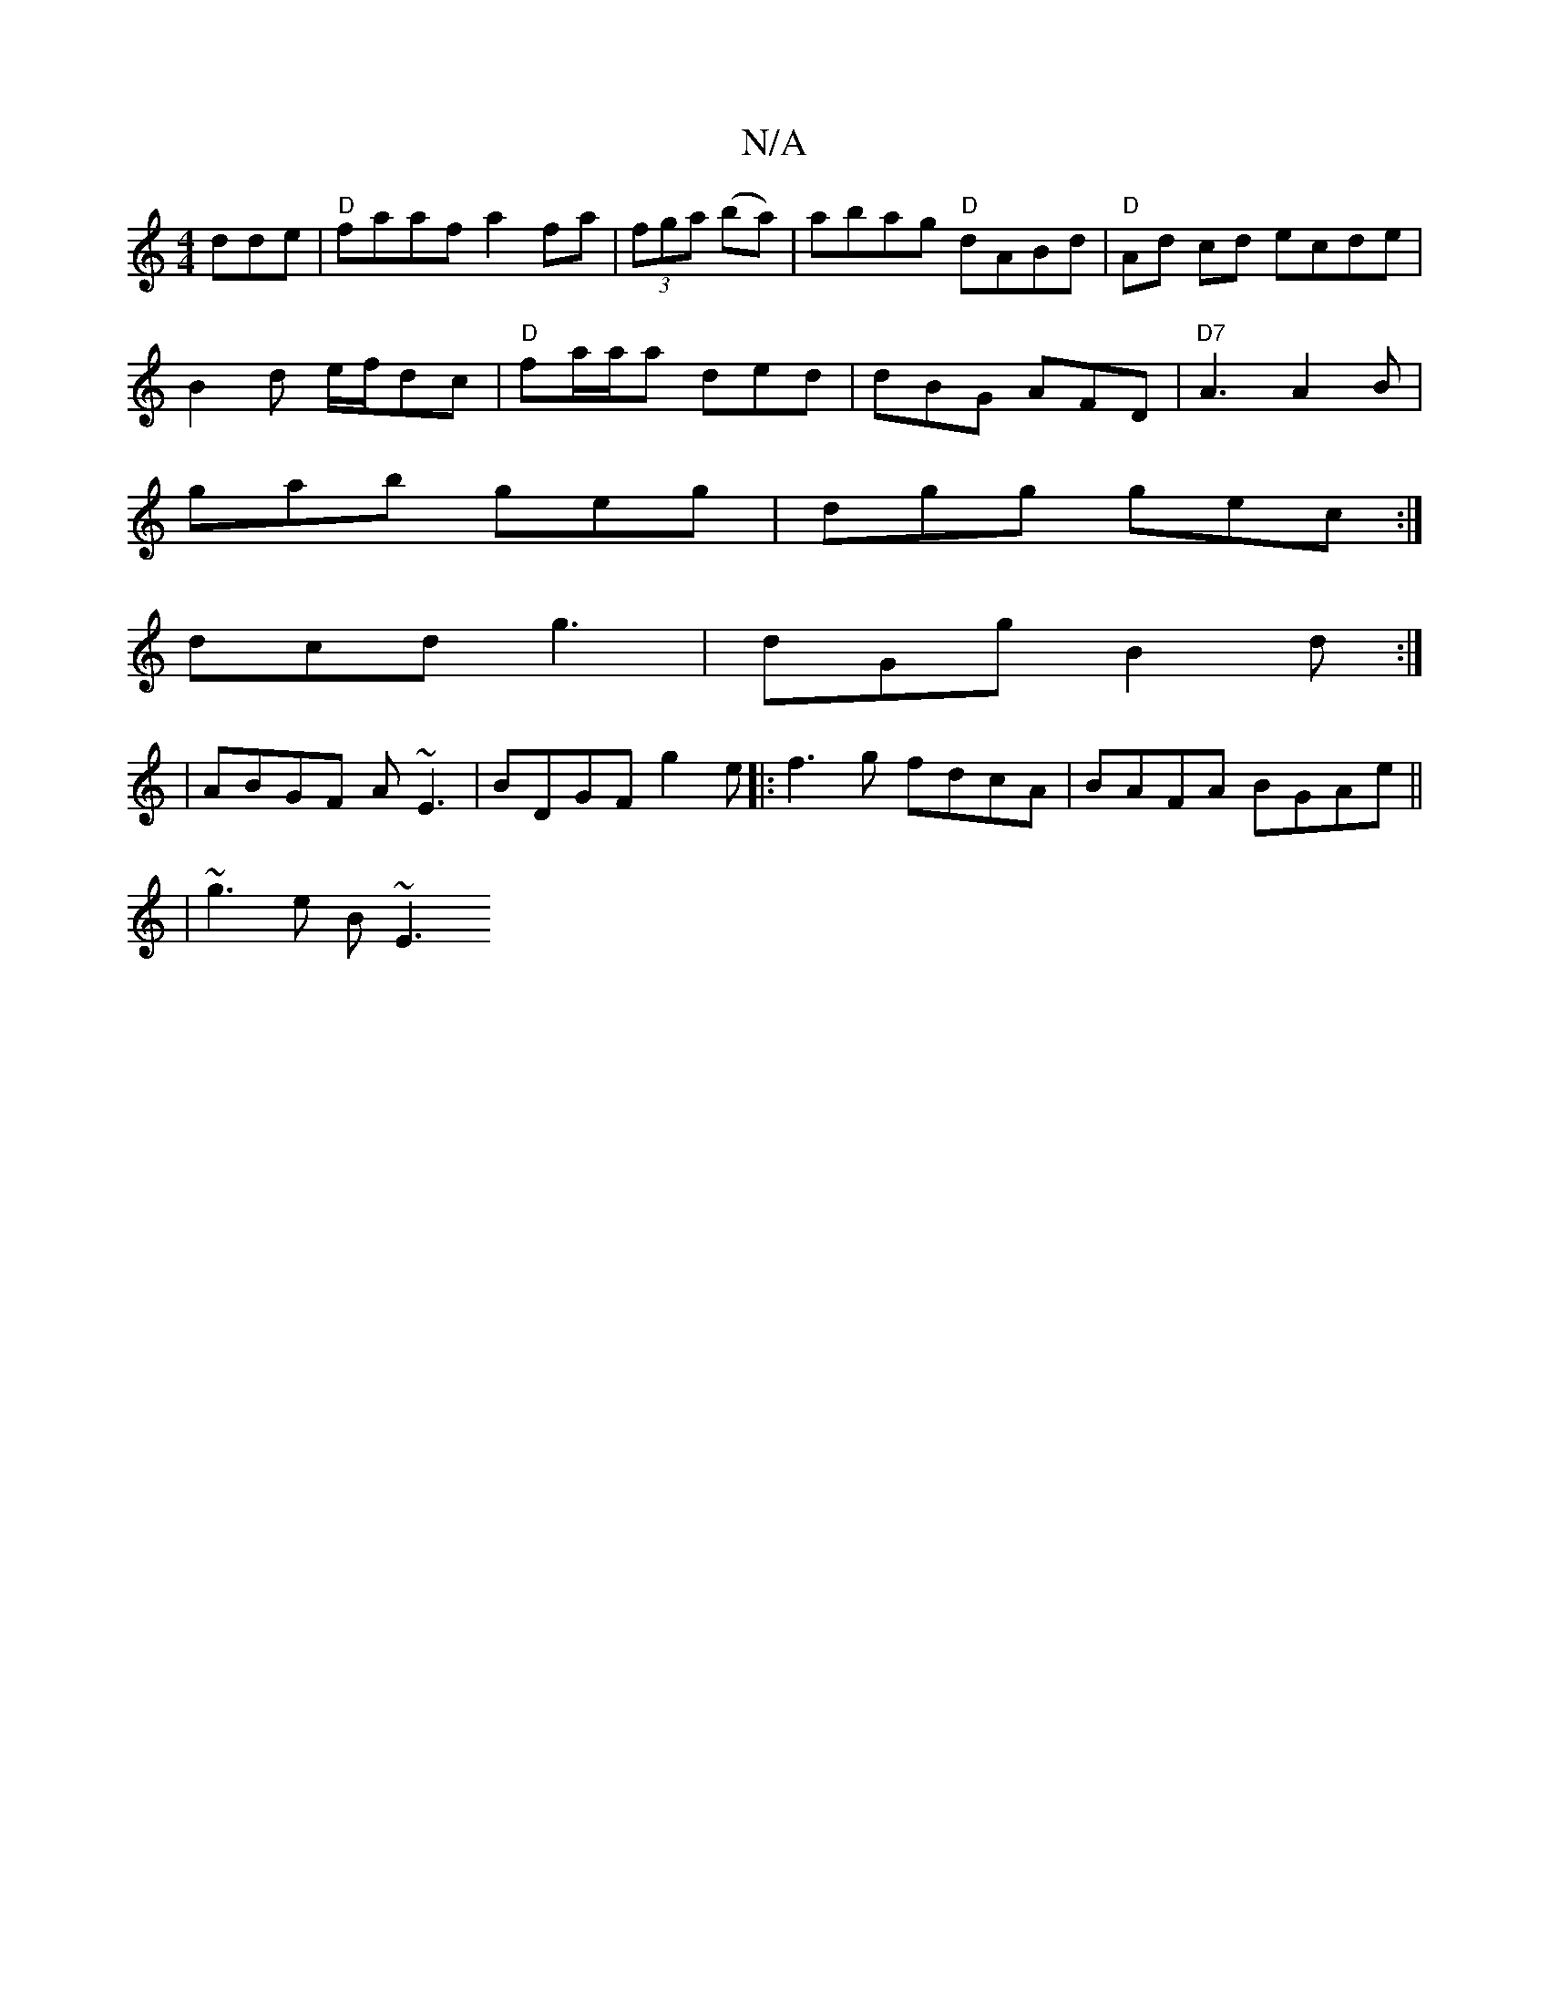 X:1
T:N/A
M:4/4
R:N/A
K:Cmajor
dde|"D" faaf a2fa | (3fga (ba)|abag "D"dABd|"D"Ad cd ecde|
B2 d e/f/dc | "D" fa/a/a ded | dBG AFD | "D7"A3 A2B|
gab geg|dgg gec:|
dcd g3|dGg B2d:|
|ABGF A~E3|BDGF g2 e|:f3g fdcA|BAFA BGAe||
|~g3e B~E3